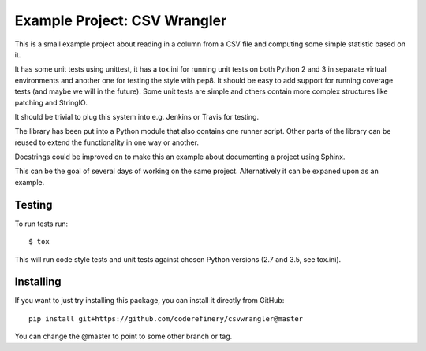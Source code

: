 Example Project: CSV Wrangler
=============================

This is a small example project about reading in a column from a CSV file and
computing some simple statistic based on it.

It has some unit tests using unittest, it has a tox.ini for running unit tests
on both Python 2 and 3 in separate virtual environments and another one for
testing the style with pep8. It should be easy to add support for running
coverage tests (and maybe we will in the future). Some unit tests are simple
and others contain more complex structures like patching and StringIO.

It should be trivial to plug this system into e.g. Jenkins or Travis for
testing.

The library has been put into a Python module that also contains one runner
script. Other parts of the library can be reused to extend the functionality
in one way or another.

Docstrings could be improved on to make this an example about documenting a
project using Sphinx.

This can be the goal of several days of working on the same project.
Alternatively it can be expaned upon as an example.

Testing
-------

To run tests run::

        $ tox

This will run code style tests and unit tests against chosen Python versions
(2.7 and 3.5, see tox.ini).

Installing
----------

If you want to just try installing this package, you can install it directly
from GitHub::

        pip install git+https://github.com/coderefinery/csvwrangler@master

You can change the @master to point to some other branch or tag.
